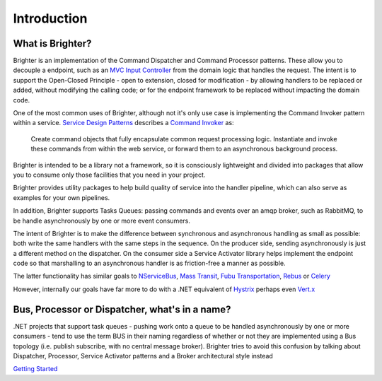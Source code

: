 Introduction
============

What is Brighter?
-----------------

Brighter is an implementation of the Command Dispatcher and Command
Processor patterns. These allow you to decouple a endpoint, such as an
`MVC Input
Controller <http://martinfowler.com/eaaCatalog/modelViewController.html>`__
from the domain logic that handles the request. The intent is to support
the Open-Closed Principle - open to extension, closed for modification -
by allowing handlers to be replaced or added, without modifying the
calling code; or for the endpoint framework to be replaced without
impacting the domain code.

One of the most common uses of Brighter, although not it's only use case
is implementing the Command Invoker pattern within a service. `Service
Design Patterns <http://www.servicedesignpatterns.com/>`__ describes a
`Command
Invoker <http://servicedesignpatterns.com/WebServiceImplementationStyles/CommandInvoker>`__
as:

    Create command objects that fully encapsulate common request
    processing logic. Instantiate and invoke these commands from within
    the web service, or forward them to an asynchronous background
    process.

Brighter is intended to be a library not a framework, so it is
consciously lightweight and divided into packages that allow you to
consume only those facilities that you need in your project.

Brighter provides utility packages to help build quality of service into
the handler pipeline, which can also serve as examples for your own
pipelines.

In addition, Brighter supports Tasks Queues: passing commands and events
over an amqp broker, such as RabbitMQ, to be handle asynchronously by
one or more event consumers.

The intent of Brighter is to make the difference between synchronous and
asynchronous handling as small as possible: both write the same handlers
with the same steps in the sequence. On the producer side, sending
asynchronously is just a different method on the dispatcher. On the
consumer side a Service Activator library helps implement the endpoint
code so that marshalling to an asynchronous handler is as friction-free
a manner as possible.

The latter functionality has similar goals to
`NServiceBus <http://particular.net/nservicebus>`__, `Mass
Transit <http://masstransit-project.com/>`__, `Fubu
Transportation <https://github.com/DarthFubuMVC/FubuTransportation>`__,
`Rebus <https://github.com/rebus-org/Rebus>`__ or
`Celery <http://www.celeryproject.org/>`__

However, internally our goals have far more to do with a .NET equivalent
of `Hystrix <https://github.com/Netflix/Hystrix>`__ perhaps even
`Vert.x <http://vertx.io/>`__

Bus, Processor or Dispatcher, what's in a name?
-----------------------------------------------

.NET projects that support task queues - pushing work onto a queue to be
handled asynchronously by one or more consumers - tend to use the term
BUS in their naming regardless of whether or not they are implemented
using a Bus topology (i.e. publish subscribe, with no central message
broker). Brighter tries to avoid this confusion by talking about
Dispatcher, Processor, Service Activator patterns and a Broker
architectural style instead

`Getting Started <QuickStart.html>`__
